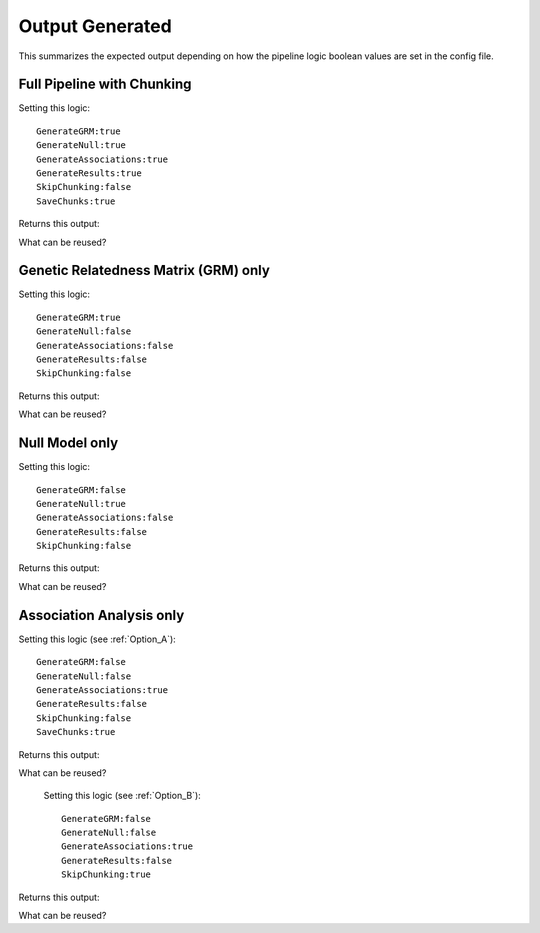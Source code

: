 Output Generated
=================

This summarizes the expected output depending on how the pipeline logic boolean values are set in the config file.



Full Pipeline with Chunking
^^^^^^^^^^^^^^^^^^^^^^^^^^^^
Setting this logic:  ::  

    GenerateGRM:true
    GenerateNull:true
    GenerateAssociations:true
    GenerateResults:true
    SkipChunking:false
    SaveChunks:true


Returns this output:  

.. image:: images/fullPipeline_output.png
   :width: 1000
   :align: center

What can be reused?


Genetic Relatedness Matrix (GRM) only
^^^^^^^^^^^^^^^^^^^^^^^^^^^^^^^^^^^^^^
Setting this logic:  ::  

    GenerateGRM:true
    GenerateNull:false
    GenerateAssociations:false
    GenerateResults:false  
    SkipChunking:false  



Returns this output:  

.. image:: images/grmOnly_output.png
   :width: 1000
   :align: center


What can be reused?

.. image:: images/grmOnly_output_results_nextSteps.png
   :width: 1000
   :align: center



Null Model only
^^^^^^^^^^^^^^^^
Setting this logic:  ::  

    GenerateGRM:false
    GenerateNull:true
    GenerateAssociations:false
    GenerateResults:false
    SkipChunking:false  



Returns this output:  

.. image:: images/nullOnly_output.png
   :width: 1000
   :align: center

What can be reused?

.. image:: images/nullOnly_output_results_nextSteps.png
   :width: 1000
   :align: center


Association Analysis only
^^^^^^^^^^^^^^^^^^^^^^^^^
Setting this logic (see :ref:`Option_A`):  ::  

    GenerateGRM:false
    GenerateNull:false
    GenerateAssociations:true
    GenerateResults:false
    SkipChunking:false
    SaveChunks:true  



Returns this output:  



What can be reused?




 Setting this logic (see :ref:`Option_B`):  ::  
 
    GenerateGRM:false
    GenerateNull:false
    GenerateAssociations:true
    GenerateResults:false  
    SkipChunking:true  

    
Returns this output:  



What can be reused?


